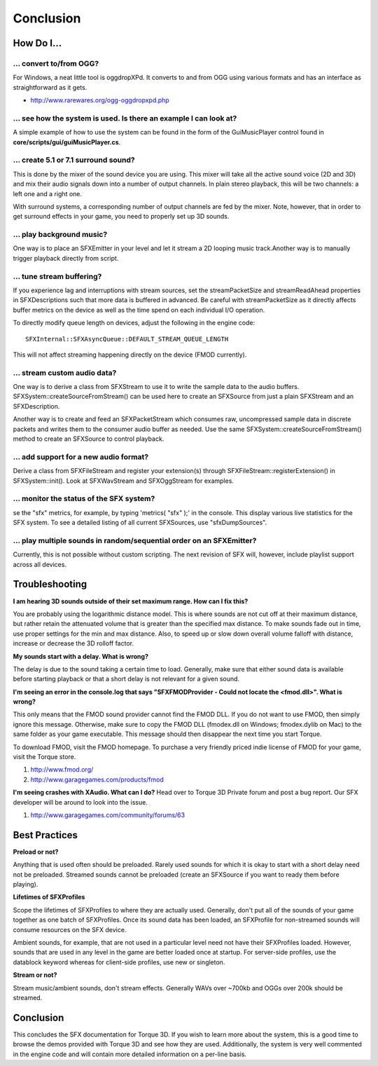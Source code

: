 Conclusion
************

How Do I...
===============

... convert to/from OGG?
--------------------------
For Windows, a neat little tool is oggdropXPd. It converts to and from OGG using various formats and has an interface as straightforward as it gets.

* http://www.rarewares.org/ogg-oggdropxpd.php
  
... see how the system is used. Is there an example I can look at?
--------------------------------------------------------------------
A simple example of how to use the system can be found in the form of the GuiMusicPlayer control found in **core/scripts/gui/guiMusicPlayer.cs**. 

... create 5.1 or 7.1 surround sound?
---------------------------------------
This is done by the mixer of the sound device you are using. This mixer will take all the active sound voice (2D and 3D) and mix their audio signals down into a number of output channels. In plain stereo playback, this will be two channels: a left one and a right one.

With surround systems, a corresponding number of output channels are fed by the mixer. Note, however, that in order to get surround effects in your game, you need to properly set up 3D sounds. 

... play background music?
----------------------------
One way is to place an SFXEmitter in your level and let it stream a 2D looping music track.Another way is to manually trigger playback directly from script. 

... tune stream buffering?
---------------------------
If you experience lag and interruptions with stream sources, set the streamPacketSize and streamReadAhead properties in SFXDescriptions such that more data is buffered in advanced. Be careful with streamPacketSize as it directly affects buffer metrics on the device as well as the time spend on each individual I/O operation.

To directly modify queue length on devices, adjust the following in the engine code::

	SFXInternal::SFXAsyncQueue::DEFAULT_STREAM_QUEUE_LENGTH

This will not affect streaming happening directly on the device (FMOD currently). 

... stream custom audio data?
-------------------------------
One way is to derive a class from SFXStream to use it to write the sample data to the audio buffers. SFXSystem::createSourceFromStream() can be used here to create an SFXSource from just a plain SFXStream and an SFXDescription.

Another way is to create and feed an SFXPacketStream which consumes raw, uncompressed sample data in discrete packets and writes them to the consumer audio buffer as needed. Use the same SFXSystem::createSourceFromStream() method to create an SFXSource to control playback. 

... add support for a new audio format?
-----------------------------------------
Derive a class from SFXFileStream and register your extension(s) through SFXFileStream::registerExtension() in SFXSystem::init(). Look at SFXWavStream and SFXOggStream for examples. 

... monitor the status of the SFX system?
-------------------------------------------
se the "sfx" metrics, for example, by typing 'metrics( "sfx" );' in the console. This display various live statistics for the SFX system. To see a detailed listing of all current SFXSources, use "sfxDumpSources". 

... play multiple sounds in random/sequential order on an SFXEmitter?
----------------------------------------------------------------------
Currently, this is not possible without custom scripting. The next revision of SFX will, however, include playlist support across all devices. 
  
Troubleshooting
=================
**I am hearing 3D sounds outside of their set maximum range. How can I fix this?**

You are probably using the logarithmic distance model. This is where sounds are not cut off at their maximum distance, but rather retain the attenuated volume that is greater than the specified max distance. To make sounds fade out in time, use proper settings for the min and max distance. Also, to speed up or slow down overall volume falloff with distance, increase or decrease the 3D rolloff factor.

**My sounds start with a delay. What is wrong?**

The delay is due to the sound taking a certain time to load. Generally, make sure that either sound data is available before starting playback or that a short delay is not relevant for a given sound.

**I'm seeing an error in the console.log that says "SFXFMODProvider - Could not locate the <fmod.dll>". What is wrong?**

This only means that the FMOD sound provider cannot find the FMOD DLL. If you do not want to use FMOD, then simply ignore this message. Otherwise, make sure to copy the FMOD DLL (fmodex.dll on Windows; fmodex.dylib on Mac) to the same folder as your game executable. This message should then disappear the next time you start Torque. 

To download FMOD, visit the FMOD homepage. To purchase a very friendly priced indie license of FMOD for your game, visit the Torque store.

#. http://www.fmod.org/
#. http://www.garagegames.com/products/fmod

**I'm seeing crashes with XAudio. What can I do?**
Head over to Torque 3D Private forum and post a bug report. Our SFX developer will be around to look into the issue.

#. http://www.garagegames.com/community/forums/63

Best Practices
================
**Preload or not?**

Anything that is used often should be preloaded. Rarely used sounds for which it is okay to start with a short delay need not be preloaded. Streamed sounds cannot be preloaded (create an SFXSource if you want to ready them before playing). 

**Lifetimes of SFXProfiles**

Scope the lifetimes of SFXProfiles to where they are actually used. Generally, don't put all of the sounds of your game together as one batch of SFXProfiles. Once its sound data has been loaded, an SFXProfile for non-streamed sounds will consume resources on the SFX device.

Ambient sounds, for example, that are not used in a particular level need not have their SFXProfiles loaded. However, sounds that are used in any level in the game are better loaded once at startup. For server-side profiles, use the datablock keyword whereas for client-side profiles, use new or singleton.

**Stream or not?**

Stream music/ambient sounds, don't stream effects. Generally WAVs over ~700kb and OGGs over 200k should be streamed.

Conclusion
============
This concludes the SFX documentation for Torque 3D. If you wish to learn more about the system, this is a good time to browse the demos provided with Torque 3D and see how they are used. Additionally, the system is very well commented in the engine code and will contain more detailed information on a per-line basis. 
